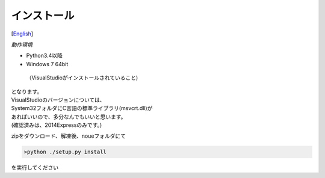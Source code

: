 =================
インストール
=================
[`English <../eng/02.install.rst>`_]


*動作環境*


* Python3.4以降
* Windows 7 64bit
 （VisualStudioがインストールされていること)


| となります。
| VisualStudioのバージョンについては、
| System32フォルダにC言語の標準ライブラリ(msvcrt.dll)が
| あればいいので、多分なんでもいいと思います。
| (確認済みは、2014Expressのみです。)



zipをダウンロード、解凍後、noueフォルダにて

.. code:: output

  >python ./setup.py install

| を実行してください




